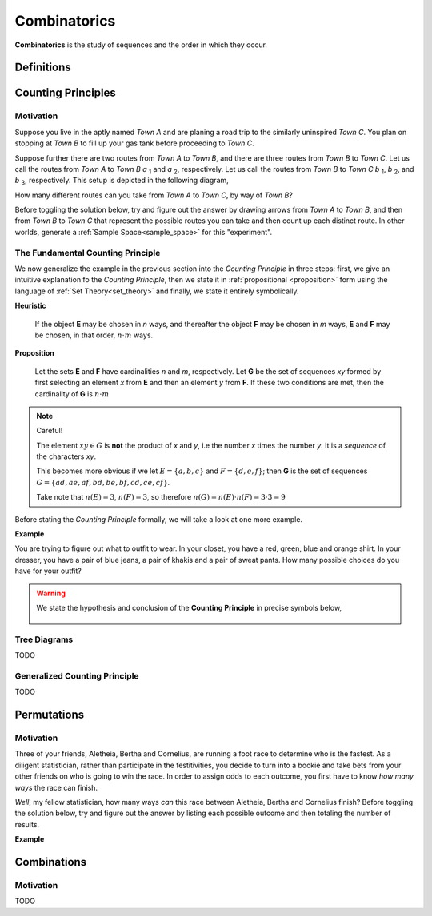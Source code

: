 .. _combinatorics:

=============
Combinatorics
=============

**Combinatorics** is the study of sequences and the order in which they occur.

.. _fundamental_counting_principles:

Definitions
=============

.. glossary::
    Power Set
        The *Power Set* of a set **A**, or more simply the *Power Set of A*, denoted :math:`\mathcal{P}(A)`, is the set of all subsets of **A**.

        .. note::
            If :math:`A = \{ a, b \}`

            Then :math:`\mathcal{P}(A) = \{ \{\}, \{a\}, \{b\}, \{a, b\} \}`

        .. warning::

            We can define the *Power Set* of a set **A** formally by quantifying over all sets in the :ref:`Sample Space<sample_space>` (:ref:`Universal Set <universal_set>`) and imposing the condition we only look at subsets of a given set **A**

            :math:`\forall B: B \subseteq A \implies B \in \mathcal{P}(A)`

            In English, "for all *B*, if *B* is a subset of *A*, then *B* belongs to the *Power Set of A*"


Counting Principles
===============================

Motivation
----------

Suppose you live in the aptly named *Town A* and are planing a road trip to the similarly uninspired *Town C*. You plan on stopping at *Town B* to fill up your gas tank before proceeding to *Town C*.

Suppose further there are two routes from *Town A* to *Town B*, and there are three routes from *Town B* to *Town C*. Let us call the routes from *Town A* to *Town B* *a* :sub:`1` and *a* :sub:`2`, respectively. Let us call the routes from *Town B* to *Town C* *b* :sub:`1`, *b* :sub:`2`, and *b* :sub:`3`, respectively. This setup is depicted in the following diagram,

.. image:: ../../imgs/combinatorics_road_trip.png
   :width: 60%
   :align: center

How many different routes can you take from *Town A* to *Town C*, by way of *Town B*?

Before toggling the solution below, try and figure out the answer by drawing arrows from *Town A* to *Town B*, and then from *Town B* to *Town C* that represent the possible routes you can take and then count up each distinct route. In other worlds, generate a :ref:`Sample Space<sample_space>` for this "experiment".

.. collapse:: Solution

    We start by breaking down the problem into the choices we are making at each stage of the road trip. Starting in *Town A*, we have two possible routes from which we can choose to get to *Town B*. Once we arrive in *Town B*, regardless of the route we took to get there, we then have three possible routes to choose from that lead from *Town B* to *Town C*. To put it a different way, for each route from *Town A* to *Town B*, there are three routes from *Town B* to *Town C*.

    Each choice represents a branch. Every time we make a choice, we are narrowing down the set of possible outcomes. With that in mind, we can represent each choice as a *branch* in a tree, as in the following diagram,

    .. image:: ../../imgs/combinatorics_tree_diagram.png
        :width: 60%
        :align: center

    The number of possible routes is equal to the number of endpoints in this graph. In this case, there are 6 possible routes we can take, where each route is represented by a particular branch of the tree. These types of graphs are called :ref:`tree diagrams <tree_diagrams>`, for this reason. They are very useful for visualizing the sample spaces of experiments that are composed of successive, independent choices, as in this example. 

    We may also see the solution by enumerating every possible choice in :ref:`list_notation`,

    .. :math::
        
        G = \{ {a_1}{b_1}, {a_1}{b_2}, {a_1}{b_3}, {a_2}{b_1}, {a_2}{b_2}, {a_2}{b_3} \}

    .. :math::

        \implies n(G) = 6

.. _counting_principle:

The Fundamental Counting Principle
----------------------------------

We now generalize the example in the previous section into the *Counting Principle* in three steps: first, we give an intuitive explanation fo the *Counting Principle*, then we state it in :ref:`propositional <proposition>` form using the language of :ref:`Set Theory<set_theory>` and finally, we state it entirely symbolically.

**Heuristic**

    If the object **E** may be chosen in *n* ways, and thereafter the object **F** may be chosen in *m* ways, **E** and **F** may be chosen, in that order, :math:`n \cdot m` ways.
 
**Proposition**

    Let the sets **E** and **F** have cardinalities *n* and *m*, respectively. Let **G** be the set of sequences *xy* formed by first selecting an element *x* from **E** and then an element *y* from **F**. If these two conditions are met, then the cardinality of **G** is :math:`n \cdot m`

.. note:: Careful! 

    The element :math:`xy \in G` is **not** the product of *x* and *y*, i.e the number *x* times the number *y*. It is a *sequence* of the characters *xy*. 
    
    This becomes more obvious if we let :math:`E = \{ a, b, c \}` and :math:`F=\{d, e , f\}`; then **G** is the set of sequences :math:`G = \{ ad, ae, af, bd, be, bf, cd, ce, cf \}`. 
    
    Take note that :math:`n(E)=3`, :math:`n(F)=3`, so therefore :math:`n(G) = n(E) \cdot n(F) = 3 \cdot 3 = 9`

Before stating the *Counting Principle* formally, we will take a look at one more example.

**Example**
    
You are trying to figure out what to outfit to wear. In your closet, you have a red, green, blue and orange shirt. In your dresser, you have a pair of blue jeans, a pair of khakis and a pair of sweat pants. How many possible choices do you have for your outfit?

.. collapse:: Solution
    
    We have two sets in this problem: the set of shirts in our closet, and the set of pants in our dresser. 

    .. image:: ../../imgs/combinatorics_example.png
        :width: 60%
        :align: center

    The outfits we can pick are formed by first picking a shirt from the set of shirts, and then picking a pair of pants from the set of pants. The first set contains four elements and the second set contains three elements. Therefore, by the **Counting Principle**, the total number of outfits is the product of the two cardinalities, :math:`4 \cdot 3 = 12`.

.. warning::

    We state the hypothesis and conclusion of the **Counting Principle** in precise symbols below,

        .. :math::
            n(E) = n \land n(F) = m
        .. :math::
            G = \{ \forall x \in E \land y \in F: xy \}
        .. :math::
            \implies n(G) = n(E) \cdot n(F)

.. _tree_diagrams:

Tree Diagrams
-------------

TODO 

.. _generalized_counting_principle:

Generalized Counting Principle
------------------------------

TODO 

Permutations
============

Motivation
----------

Three of your friends, Aletheia, Bertha and Cornelius, are running a foot race to determine who is the fastest. As a diligent statistician, rather than participate in the festitivities, you decide to turn into a bookie and take bets from your other friends on who is going to win the race. In order to assign odds to each outcome, you first have to know *how many ways* the race can finish.   

*Well*, my fellow statistician, how many ways *can* this race between Aletheia, Bertha and Cornelius finish? Before toggling the solution below, try and figure out the answer by listing each possible outcome and then totaling the number of results.

.. collapse:: Solution

    TODO

**Example**

.. collapse:: Solution 

    TODO 

Combinations
============

Motivation
----------

TODO


